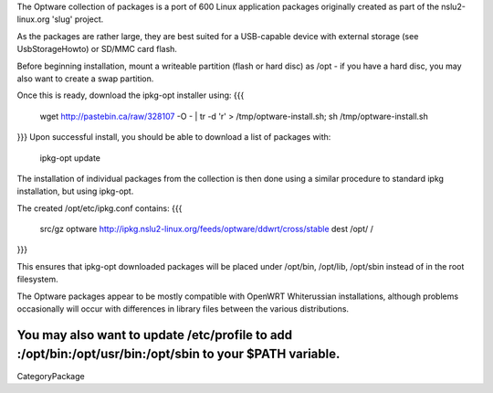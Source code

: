 The Optware collection of packages is a port of 600 Linux application packages originally created as part of the nslu2-linux.org 'slug' project. 

As the packages are rather large, they are best suited for a USB-capable device with external storage (see UsbStorageHowto) or SD/MMC card flash.

Before beginning installation, mount a writeable partition (flash or hard disc) as /opt - if you have a hard disc, you may also want to create a swap partition.

Once this is ready, download the ipkg-opt installer using:
{{{
 wget http://pastebin.ca/raw/328107  -O - | tr -d '\r' > /tmp/optware-install.sh;
 sh /tmp/optware-install.sh
}}}
Upon successful install, you should be able to download a list of packages with:

 ipkg-opt update

The installation of individual packages from the collection is then done using a similar procedure to standard ipkg installation, but using ipkg-opt. 

The created /opt/etc/ipkg.conf contains:
{{{
 src/gz optware http://ipkg.nslu2-linux.org/feeds/optware/ddwrt/cross/stable
 dest /opt/ /
}}}

This ensures that ipkg-opt downloaded packages will be placed under /opt/bin, /opt/lib, /opt/sbin instead of in the root filesystem.

The Optware packages appear to be mostly compatible with OpenWRT Whiterussian installations, although problems occasionally will occur with differences in library files between the various distributions.

You may also want to update /etc/profile to add :/opt/bin:/opt/usr/bin:/opt/sbin to your $PATH variable.
----
CategoryPackage
